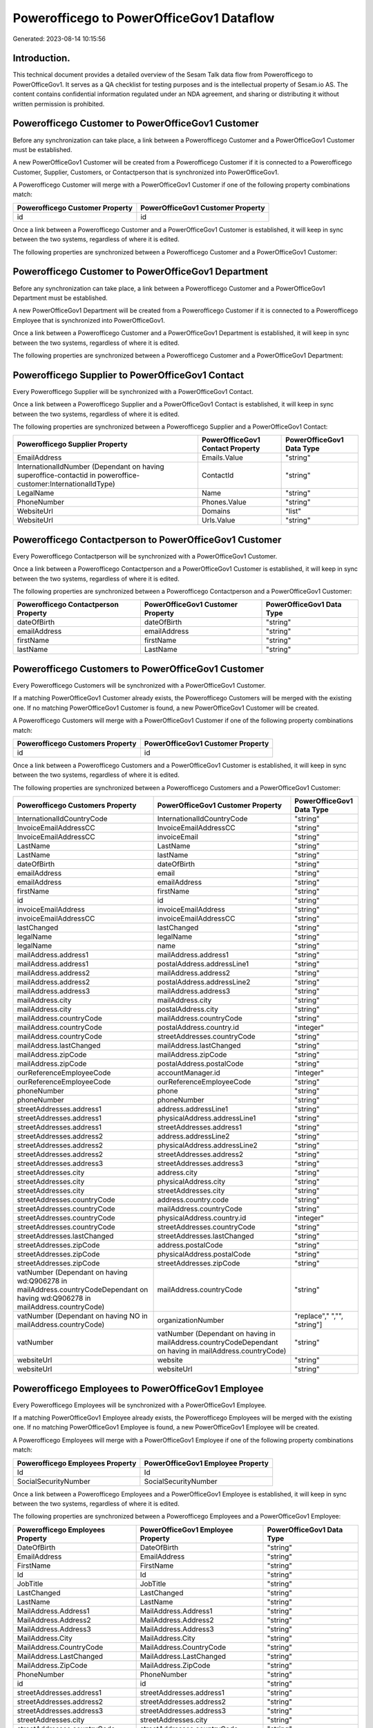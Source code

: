 =========================================
Powerofficego to PowerOfficeGov1 Dataflow
=========================================

Generated: 2023-08-14 10:15:56

Introduction.
------------

This technical document provides a detailed overview of the Sesam Talk data flow from Powerofficego to PowerOfficeGov1. It serves as a QA checklist for testing purposes and is the intellectual property of Sesam.io AS. The content contains confidential information regulated under an NDA agreement, and sharing or distributing it without written permission is prohibited.

Powerofficego Customer to PowerOfficeGov1 Customer
--------------------------------------------------
Before any synchronization can take place, a link between a Powerofficego Customer and a PowerOfficeGov1 Customer must be established.

A new PowerOfficeGov1 Customer will be created from a Powerofficego Customer if it is connected to a Powerofficego Customer, Supplier, Customers, or Contactperson that is synchronized into PowerOfficeGov1.

A Powerofficego Customer will merge with a PowerOfficeGov1 Customer if one of the following property combinations match:

.. list-table::
   :header-rows: 1

   * - Powerofficego Customer Property
     - PowerOfficeGov1 Customer Property
   * - id
     - id

Once a link between a Powerofficego Customer and a PowerOfficeGov1 Customer is established, it will keep in sync between the two systems, regardless of where it is edited.

The following properties are synchronized between a Powerofficego Customer and a PowerOfficeGov1 Customer:

.. list-table::
   :header-rows: 1

   * - Powerofficego Customer Property
     - PowerOfficeGov1 Customer Property
     - PowerOfficeGov1 Data Type


Powerofficego Customer to PowerOfficeGov1 Department
----------------------------------------------------
Before any synchronization can take place, a link between a Powerofficego Customer and a PowerOfficeGov1 Department must be established.

A new PowerOfficeGov1 Department will be created from a Powerofficego Customer if it is connected to a Powerofficego Employee that is synchronized into PowerOfficeGov1.

Once a link between a Powerofficego Customer and a PowerOfficeGov1 Department is established, it will keep in sync between the two systems, regardless of where it is edited.

The following properties are synchronized between a Powerofficego Customer and a PowerOfficeGov1 Department:

.. list-table::
   :header-rows: 1

   * - Powerofficego Customer Property
     - PowerOfficeGov1 Department Property
     - PowerOfficeGov1 Data Type


Powerofficego Supplier to PowerOfficeGov1 Contact
-------------------------------------------------
Every Powerofficego Supplier will be synchronized with a PowerOfficeGov1 Contact.

Once a link between a Powerofficego Supplier and a PowerOfficeGov1 Contact is established, it will keep in sync between the two systems, regardless of where it is edited.

The following properties are synchronized between a Powerofficego Supplier and a PowerOfficeGov1 Contact:

.. list-table::
   :header-rows: 1

   * - Powerofficego Supplier Property
     - PowerOfficeGov1 Contact Property
     - PowerOfficeGov1 Data Type
   * - EmailAddress
     - Emails.Value
     - "string"
   * - InternationalIdNumber (Dependant on having superoffice-contactid in poweroffice-customer:InternationalIdType)
     - ContactId
     - "string"
   * - LegalName
     - Name
     - "string"
   * - PhoneNumber
     - Phones.Value
     - "string"
   * - WebsiteUrl
     - Domains
     - "list"
   * - WebsiteUrl
     - Urls.Value
     - "string"


Powerofficego Contactperson to PowerOfficeGov1 Customer
-------------------------------------------------------
Every Powerofficego Contactperson will be synchronized with a PowerOfficeGov1 Customer.

Once a link between a Powerofficego Contactperson and a PowerOfficeGov1 Customer is established, it will keep in sync between the two systems, regardless of where it is edited.

The following properties are synchronized between a Powerofficego Contactperson and a PowerOfficeGov1 Customer:

.. list-table::
   :header-rows: 1

   * - Powerofficego Contactperson Property
     - PowerOfficeGov1 Customer Property
     - PowerOfficeGov1 Data Type
   * - dateOfBirth
     - dateOfBirth
     - "string"
   * - emailAddress
     - emailAddress
     - "string"
   * - firstName
     - firstName
     - "string"
   * - lastName
     - LastName
     - "string"


Powerofficego Customers to PowerOfficeGov1 Customer
---------------------------------------------------
Every Powerofficego Customers will be synchronized with a PowerOfficeGov1 Customer.

If a matching PowerOfficeGov1 Customer already exists, the Powerofficego Customers will be merged with the existing one.
If no matching PowerOfficeGov1 Customer is found, a new PowerOfficeGov1 Customer will be created.

A Powerofficego Customers will merge with a PowerOfficeGov1 Customer if one of the following property combinations match:

.. list-table::
   :header-rows: 1

   * - Powerofficego Customers Property
     - PowerOfficeGov1 Customer Property
   * - id
     - id

Once a link between a Powerofficego Customers and a PowerOfficeGov1 Customer is established, it will keep in sync between the two systems, regardless of where it is edited.

The following properties are synchronized between a Powerofficego Customers and a PowerOfficeGov1 Customer:

.. list-table::
   :header-rows: 1

   * - Powerofficego Customers Property
     - PowerOfficeGov1 Customer Property
     - PowerOfficeGov1 Data Type
   * - InternationalIdCountryCode
     - InternationalIdCountryCode
     - "string"
   * - InvoiceEmailAddressCC
     - InvoiceEmailAddressCC
     - "string"
   * - InvoiceEmailAddressCC
     - invoiceEmail
     - "string"
   * - LastName
     - LastName
     - "string"
   * - LastName
     - lastName
     - "string"
   * - dateOfBirth
     - dateOfBirth
     - "string"
   * - emailAddress
     - email
     - "string"
   * - emailAddress
     - emailAddress
     - "string"
   * - firstName
     - firstName
     - "string"
   * - id
     - id
     - "string"
   * - invoiceEmailAddress
     - invoiceEmailAddress
     - "string"
   * - invoiceEmailAddressCC
     - invoiceEmailAddressCC
     - "string"
   * - lastChanged
     - lastChanged
     - "string"
   * - legalName
     - legalName
     - "string"
   * - legalName
     - name
     - "string"
   * - mailAddress.address1
     - mailAddress.address1
     - "string"
   * - mailAddress.address1
     - postalAddress.addressLine1
     - "string"
   * - mailAddress.address2
     - mailAddress.address2
     - "string"
   * - mailAddress.address2
     - postalAddress.addressLine2
     - "string"
   * - mailAddress.address3
     - mailAddress.address3
     - "string"
   * - mailAddress.city
     - mailAddress.city
     - "string"
   * - mailAddress.city
     - postalAddress.city
     - "string"
   * - mailAddress.countryCode
     - mailAddress.countryCode
     - "string"
   * - mailAddress.countryCode
     - postalAddress.country.id
     - "integer"
   * - mailAddress.countryCode
     - streetAddresses.countryCode
     - "string"
   * - mailAddress.lastChanged
     - mailAddress.lastChanged
     - "string"
   * - mailAddress.zipCode
     - mailAddress.zipCode
     - "string"
   * - mailAddress.zipCode
     - postalAddress.postalCode
     - "string"
   * - ourReferenceEmployeeCode
     - accountManager.id
     - "integer"
   * - ourReferenceEmployeeCode
     - ourReferenceEmployeeCode
     - "string"
   * - phoneNumber
     - phone
     - "string"
   * - phoneNumber
     - phoneNumber
     - "string"
   * - streetAddresses.address1
     - address.addressLine1
     - "string"
   * - streetAddresses.address1
     - physicalAddress.addressLine1
     - "string"
   * - streetAddresses.address1
     - streetAddresses.address1
     - "string"
   * - streetAddresses.address2
     - address.addressLine2
     - "string"
   * - streetAddresses.address2
     - physicalAddress.addressLine2
     - "string"
   * - streetAddresses.address2
     - streetAddresses.address2
     - "string"
   * - streetAddresses.address3
     - streetAddresses.address3
     - "string"
   * - streetAddresses.city
     - address.city
     - "string"
   * - streetAddresses.city
     - physicalAddress.city
     - "string"
   * - streetAddresses.city
     - streetAddresses.city
     - "string"
   * - streetAddresses.countryCode
     - address.country.code
     - "string"
   * - streetAddresses.countryCode
     - mailAddress.countryCode
     - "string"
   * - streetAddresses.countryCode
     - physicalAddress.country.id
     - "integer"
   * - streetAddresses.countryCode
     - streetAddresses.countryCode
     - "string"
   * - streetAddresses.lastChanged
     - streetAddresses.lastChanged
     - "string"
   * - streetAddresses.zipCode
     - address.postalCode
     - "string"
   * - streetAddresses.zipCode
     - physicalAddress.postalCode
     - "string"
   * - streetAddresses.zipCode
     - streetAddresses.zipCode
     - "string"
   * - vatNumber (Dependant on having wd:Q906278 in mailAddress.countryCodeDependant on having wd:Q906278 in mailAddress.countryCode)
     - mailAddress.countryCode
     - "string"
   * - vatNumber (Dependant on having NO in mailAddress.countryCode)
     - organizationNumber
     - "replace"," ","", "string"]
   * - vatNumber
     - vatNumber (Dependant on having  in mailAddress.countryCodeDependant on having  in mailAddress.countryCode)
     - "string"
   * - websiteUrl
     - website
     - "string"
   * - websiteUrl
     - websiteUrl
     - "string"


Powerofficego Employees to PowerOfficeGov1 Employee
---------------------------------------------------
Every Powerofficego Employees will be synchronized with a PowerOfficeGov1 Employee.

If a matching PowerOfficeGov1 Employee already exists, the Powerofficego Employees will be merged with the existing one.
If no matching PowerOfficeGov1 Employee is found, a new PowerOfficeGov1 Employee will be created.

A Powerofficego Employees will merge with a PowerOfficeGov1 Employee if one of the following property combinations match:

.. list-table::
   :header-rows: 1

   * - Powerofficego Employees Property
     - PowerOfficeGov1 Employee Property
   * - Id
     - Id
   * - SocialSecurityNumber
     - SocialSecurityNumber

Once a link between a Powerofficego Employees and a PowerOfficeGov1 Employee is established, it will keep in sync between the two systems, regardless of where it is edited.

The following properties are synchronized between a Powerofficego Employees and a PowerOfficeGov1 Employee:

.. list-table::
   :header-rows: 1

   * - Powerofficego Employees Property
     - PowerOfficeGov1 Employee Property
     - PowerOfficeGov1 Data Type
   * - DateOfBirth
     - DateOfBirth
     - "string"
   * - EmailAddress
     - EmailAddress
     - "string"
   * - FirstName
     - FirstName
     - "string"
   * - Id
     - Id
     - "string"
   * - JobTitle
     - JobTitle
     - "string"
   * - LastChanged
     - LastChanged
     - "string"
   * - LastName
     - LastName
     - "string"
   * - MailAddress.Address1
     - MailAddress.Address1
     - "string"
   * - MailAddress.Address2
     - MailAddress.Address2
     - "string"
   * - MailAddress.Address3
     - MailAddress.Address3
     - "string"
   * - MailAddress.City
     - MailAddress.City
     - "string"
   * - MailAddress.CountryCode
     - MailAddress.CountryCode
     - "string"
   * - MailAddress.LastChanged
     - MailAddress.LastChanged
     - "string"
   * - MailAddress.ZipCode
     - MailAddress.ZipCode
     - "string"
   * - PhoneNumber
     - PhoneNumber
     - "string"
   * - id
     - id
     - "string"
   * - streetAddresses.address1
     - streetAddresses.address1
     - "string"
   * - streetAddresses.address2
     - streetAddresses.address2
     - "string"
   * - streetAddresses.address3
     - streetAddresses.address3
     - "string"
   * - streetAddresses.city
     - streetAddresses.city
     - "string"
   * - streetAddresses.countryCode
     - streetAddresses.countryCode
     - "string"
   * - streetAddresses.lastChanged
     - streetAddresses.lastChanged
     - "string"
   * - streetAddresses.zipCode
     - streetAddresses.zipCode
     - "string"


Powerofficego Supplier to PowerOfficeGov1 Supplier
--------------------------------------------------
Every Powerofficego Supplier will be synchronized with a PowerOfficeGov1 Supplier.

Once a link between a Powerofficego Supplier and a PowerOfficeGov1 Supplier is established, it will keep in sync between the two systems, regardless of where it is edited.

The following properties are synchronized between a Powerofficego Supplier and a PowerOfficeGov1 Supplier:

.. list-table::
   :header-rows: 1

   * - Powerofficego Supplier Property
     - PowerOfficeGov1 Supplier Property
     - PowerOfficeGov1 Data Type
   * - EmailAddress
     - EmailAddress
     - "string"
   * - EmailAddress
     - email
     - "string"
   * - Id
     - Id
     - "string"
   * - Id
     - id
     - "integer"
   * - InternationalIdCountryCode
     - InternationalIdCountryCode
     - "string"
   * - LastChanged
     - LastChanged
     - "string"
   * - LegalName
     - LegalName
     - "string"
   * - LegalName
     - name
     - "string"
   * - PhoneNumber
     - PhoneNumber
     - "string"
   * - PhoneNumber
     - phoneNumber
     - "string"
   * - WebsiteUrl
     - WebsiteUrl
     - "string"

